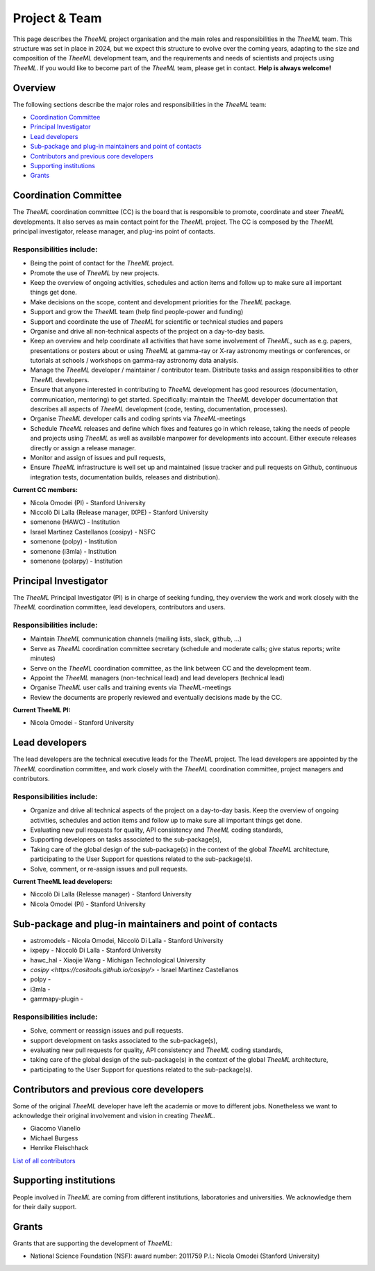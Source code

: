 Project & Team
##############

This page describes the *TheeML* project organisation and the main roles and responsibilities in the *TheeML* team.
This structure was set in place in 2024, but we expect this structure to evolve over the coming years,
adapting to the size and composition of the *TheeML* development team, and the requirements and needs of scientists and
projects using *TheeML*.
If you would like to become part of the *TheeML* team, please get in contact. **Help is always welcome!**


Overview
********
The following sections describe the major roles and responsibilities in the *TheeML* team:

* `Coordination Committee`_
* `Principal Investigator`_
* `Lead developers`_
* `Sub-package and plug-in maintainers and point of contacts`_
* `Contributors and previous core developers`_
* `Supporting institutions`_
* `Grants`_


Coordination Committee
************************

The *TheeML* coordination committee (CC) is the board that is responsible to promote, coordinate and steer *TheeML* developments.
It also serves as main contact point for the *TheeML* project.
The CC is composed by the *TheeML* principal investigator, release manager, and plug-ins point of contacts.

Responsibilities include:
=========================

- Being the point of contact for the *TheeML* project.
- Promote the use of *TheeML* by new projects.
- Keep the overview of ongoing activities, schedules and action items and follow up to make sure all important things get done.
- Make decisions on the scope, content and development priorities for the *TheeML* package.
- Support and grow the *TheeML* team (help find people-power and funding)
- Support and coordinate the use of *TheeML* for scientific or technical studies and papers
- Organise and drive all non-technical aspects of the project on a day-to-day basis.
- Keep an overview and help coordinate all activities that have some involvement of *TheeML*, such as e.g. papers, presentations or posters about or using *TheeML* at gamma-ray or X-ray astronomy meetings or conferences, or tutorials at schools / workshops on gamma-ray astronomy data analysis.
- Manage the *TheeML* developer / maintainer / contributor team. Distribute tasks and assign responsibilities to other *TheeML* developers.
- Ensure that anyone interested in contributing to *TheeML* development has good resources (documentation, communication, mentoring) to get started. Specifically: maintain the *TheeML* developer documentation that describes all aspects of *TheeML* development (code, testing, documentation, processes).
- Organise *TheeML* developer calls and coding sprints via *TheeML*-meetings
- Schedule *TheeML* releases and define which fixes and features go in which release, taking the needs of people and projects using *TheeML* as well as available manpower for developments into account. Either execute releases directly or assign a release manager.
- Monitor and assign of issues and pull requests,
- Ensure *TheeML* infrastructure is well set up and maintained (issue tracker and pull requests on Github, continuous integration tests, documentation builds, releases and distribution).

**Current CC members:**

* Nicola Omodei (PI) - Stanford University
* Niccolò Di Lalla (Release manager, IXPE) - Stanford University
* somenone (HAWC) - Institution
* Israel Martinez Castellanos (cosipy) - NSFC
* somenone (polpy) - Institution
* somenone (i3mla) - Institution
* somenone (polarpy) - Institution



Principal Investigator
************************

The *TheeML* Principal Investigator (PI) is in charge of seeking funding,
they overview the work and work closely with the *TheeML* coordination committee, lead developers, contributors and users.

Responsibilities include:
=========================
- Maintain *TheeML* communication channels (mailing lists, slack, github, ...)
- Serve as *TheeML* coordination committee secretary (schedule and moderate calls; give status reports; write minutes)
- Serve on the *TheeML* coordination committee, as the link between CC and the development team.
- Appoint the *TheeML*  managers (non-technical lead) and lead developers (technical lead)
- Organise *TheeML* user calls and training events via *TheeML*-meetings
- Review the documents are properly reviewed and eventually decisions made by the CC.

**Current TheeML PI:**

* Nicola Omodei - Stanford University

Lead developers
*****************
The lead developers are the technical executive leads for the *TheeML* project.
The lead developers are appointed by the *TheeML* coordination committee,
and work closely with the *TheeML* coordination committee, project managers and contributors.

Responsibilities include:
=========================

- Organize and drive all technical aspects of the project on a day-to-day basis. Keep the overview of ongoing activities, schedules and action items and follow up to make sure all important things get done.
- Evaluating new pull requests for quality, API consistency and *TheeML* coding standards,
- Supporting developers on tasks associated to the sub-package(s),
- Taking care of the global design of the sub-package(s) in the context of the global *TheeML* architecture, participating to the User Support for questions related to the sub-package(s).
- Solve, comment, or re-assign issues and pull requests.

**Current TheeML lead developers:**

* Niccolò Di Lalla (Relesse manager) - Stanford University
* Nicola Omodei  (PI) - Stanford University

Sub-package and plug-in maintainers and point of contacts
*********************************************************

* astromodels - Nicola Omodei, Niccolò Di Lalla - Stanford University
* ixpepy -  Niccolò Di Lalla - Stanford University
* hawc_hal - Xiaojie Wang -  Michigan Technological University
* `cosipy <https://cositools.github.io/cosipy/>` - Israel Martinez Castellanos
* polpy - 
* i3mla - 
* gammapy-plugin - 

Responsibilities include:
=========================
- Solve, comment or reassign issues and pull requests.
- support development on tasks associated to the sub-package(s),
- evaluating new pull requests for quality, API consistency and *TheeML* coding standards,
- taking care of the global design of the sub-package(s) in the context of the global *TheeML* architecture,
- participating to the User Support for questions related to the sub-package(s).


Contributors and previous core developers
***********************************************
Some of the original *TheeML* developer have left the academia or move to different jobs.
Nonetheless we want to acknowledge their original involvement and vision in creating *TheeML*.

* Giacomo Vianello
* Michael Burgess
* Henrike Fleischhack

`List of all contributors <https://github.com/threeML/threeML/graphs/contributors>`_


Supporting institutions
****************************

People involved in *TheeML* are coming from different institutions, laboratories and universities.
We acknowledge them for their daily support.


Grants
********
Grants that are supporting the development of *TheeML*:

* National Science Foundation (NSF): award number: 2011759 P.I.: Nicola Omodei (Stanford University)

